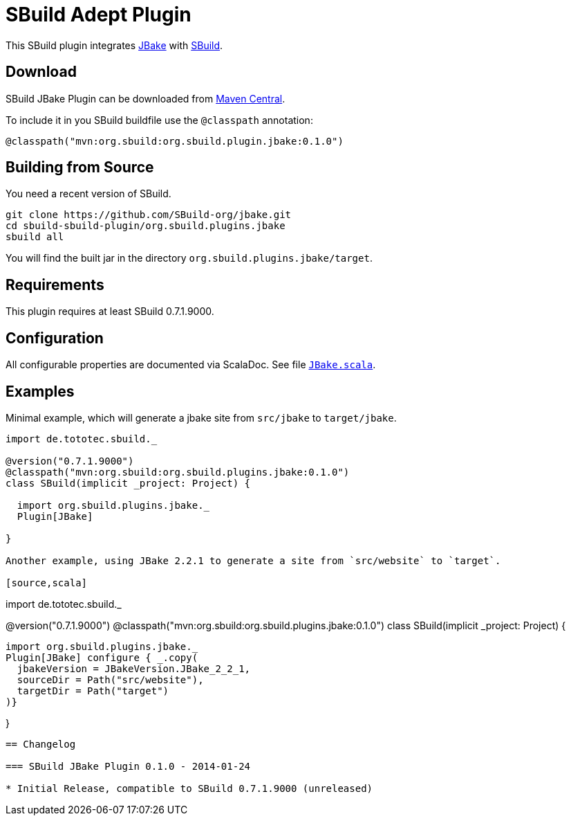 = SBuild Adept Plugin

This SBuild plugin integrates http://jbake.org[JBake] with http://sbuild.tototec.de[SBuild].

== Download

SBuild JBake Plugin can be downloaded from http://repo1.maven.org/maven2/org/sbuild/org.sbuild.plugins.jbake/[Maven Central].

To include it in you SBuild buildfile use the `@classpath` annotation:

[source,scala]
----
@classpath("mvn:org.sbuild:org.sbuild.plugin.jbake:0.1.0")
----

== Building from Source

You need a recent version of SBuild.

----
git clone https://github.com/SBuild-org/jbake.git
cd sbuild-sbuild-plugin/org.sbuild.plugins.jbake
sbuild all
----

You will find the built jar in the directory `org.sbuild.plugins.jbake/target`.

== Requirements

This plugin requires at least SBuild 0.7.1.9000.

== Configuration

All configurable properties are documented via ScalaDoc. See file link:org.sbuild.plugins.jbake/src/main/scala/org/sbuild/plugins/jbake/JBake.scala[`JBake.scala`].

== Examples

Minimal example, which will generate a jbake site from `src/jbake` to `target/jbake`.

[source,scala]
----
import de.tototec.sbuild._

@version("0.7.1.9000")
@classpath("mvn:org.sbuild:org.sbuild.plugins.jbake:0.1.0")
class SBuild(implicit _project: Project) {

  import org.sbuild.plugins.jbake._
  Plugin[JBake]

}

Another example, using JBake 2.2.1 to generate a site from `src/website` to `target`.

[source,scala]
----
import de.tototec.sbuild._

@version("0.7.1.9000")
@classpath("mvn:org.sbuild:org.sbuild.plugins.jbake:0.1.0")
class SBuild(implicit _project: Project) {

  import org.sbuild.plugins.jbake._
  Plugin[JBake] configure { _.copy(
    jbakeVersion = JBakeVersion.JBake_2_2_1,
    sourceDir = Path("src/website"),
    targetDir = Path("target")
  )}

}
----

== Changelog

=== SBuild JBake Plugin 0.1.0 - 2014-01-24

* Initial Release, compatible to SBuild 0.7.1.9000 (unreleased)

